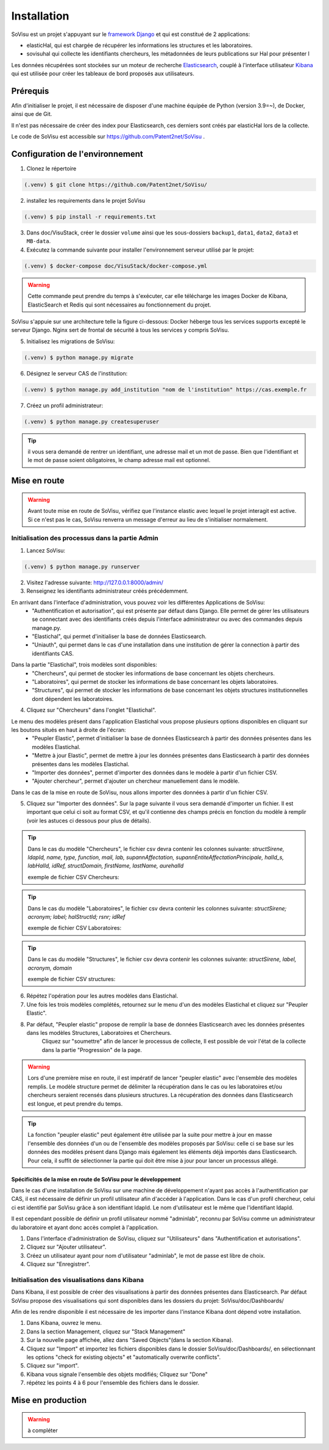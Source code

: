 Installation
=============

SoVisu est un projet s'appuyant sur le `framework Django <https://www.djangoproject.com>`_ et qui est constitué de 2 applications:

- elasticHal, qui est chargée de récupérer les informations les structures et les laboratoires.

- sovisuhal qui collecte les identifiants chercheurs, les métadonnées de leurs publications sur Hal pour présenter l

Les données récupérées sont stockées sur un moteur de recherche `Elasticsearch <https://www.elastic.co/fr/elasticsearch/>`_, couplé à l'interface utilisateur `Kibana <https://www.elastic.co/fr/kibana/>`_ qui est utilisée pour créer les tableaux de bord proposés aux utilisateurs.

Prérequis
-------------
Afin d'initialiser le projet, il est nécessaire de disposer d'une machine équipée de Python (version 3.9=~), de Docker, ainsi que de Git.

Il n'est pas nécessaire de créer des index pour Elasticsearch, ces derniers sont créés par elasticHal lors de la collecte.

Le code de SoVisu est accessible sur https://github.com/Patent2net/SoVisu .

Configuration de l'environnement
---------------------------------
1. Clonez le répertoire

.. code-block:: console

   (.venv) $ git clone https://github.com/Patent2net/SoVisu/

2. installez les requirements dans le projet SoVisu

.. code-block:: console

   (.venv) $ pip install -r requirements.txt

3. Dans doc/VisuStack, créer le dossier ``volume`` ainsi que les sous-dossiers ``backup1``, ``data1``, ``data2``, ``data3`` et ``MB-data``.


4. Exécutez la commande suivante pour installer l'environnement serveur utilisé par le projet:

.. code-block:: console

   (.venv) $ docker-compose doc/VisuStack/docker-compose.yml

.. warning::
    Cette commande peut prendre du temps à s'exécuter, car elle télécharge les images Docker de Kibana, ElasticSearch et Redis qui sont nécessaires au fonctionnement du projet.

SoVisu s'appuie sur une architecture telle la figure ci-dessous: Docker héberge tous les services supports excepté le serveur Django. Nginx sert de frontal de sécurité à tous les services y compris SoVisu.

.. image:: images/SoVisu-Architecture.drawio.png
    :width: 600px
    :align: center


5. Initialisez les migrations de SoVisu:

.. code-block:: console

   (.venv) $ python manage.py migrate

6. Désignez le serveur CAS de l'institution:

.. code-block:: console

   (.venv) $ python manage.py add_institution "nom de l'institution" https://cas.exemple.fr

7. Créez un profil administrateur:

.. code-block:: console

   (.venv) $ python manage.py createsuperuser

.. tip::
    il vous sera demandé de rentrer un identifiant, une adresse mail et un mot de passe.
    Bien que l'identifiant et le mot de passe soient obligatoires, le champ adresse mail est optionnel.


Mise en route
-------------
.. warning::
    Avant toute mise en route de SoVisu, vérifiez que l'instance elastic avec lequel le projet interagit est active.
    Si ce n'est pas le cas, SoVisu renverra un message d'erreur au lieu de s'initialiser normalement.

Initialisation des processus dans la partie Admin
^^^^^^^^^^^^^^^^^^^^^^^^^^^^^^^^^^^^^^^^^^^^^^^^^^^^

1. Lancez SoVisu:

.. code-block:: console

   (.venv) $ python manage.py runserver

2. Visitez l'adresse suivante: http://127.0.0.1:8000/admin/

3. Renseignez les identifiants administrateur créés précédemment.

En arrivant dans l'interface d'administration, vous pouvez voir les différentes Applications de SoVisu:
    - "Authentification et autorisation", qui est présente par défaut dans Django. Elle permet de gérer les utilisateurs se connectant avec des identifiants créés depuis l'interface administrateur ou avec des commandes depuis manage.py.
    - "Elastichal", qui permet d'initialiser la base de données Elasticsearch.
    - "Uniauth", qui permet dans le cas d'une installation dans une institution de gérer la connection à partir des identifiants CAS.

.. image:: images/affichage_admin.png
   :width: 600px
   :align: center

Dans la partie "Elastichal", trois modèles sont disponibles:
    - "Chercheurs", qui permet de stocker les informations de base concernant les objets chercheurs.
    - "Laboratoires", qui permet de stocker les informations de base concernant les objets laboratoires.
    - "Structures", qui permet de stocker les informations de base concernant les objets structures institutionnelles dont dépendent les laboratoires.

4. Cliquez sur "Chercheurs" dans l'onglet "Elastichal".

.. image:: images/visualisation_menu_elastichal.png
   :width: 800px
   :align: center

Le menu des modèles présent dans l'application Elastichal vous propose plusieurs options disponibles en cliquant sur les boutons situés en haut à droite de l'écran:
    - "Peupler Elastic", permet d'initialiser la base de données Elasticsearch à partir des données présentes dans les modèles Elastichal.
    - "Mettre à jour Elastic", permet de mettre à jour les données présentes dans Elasticsearch à partir des données présentes dans les modèles Elastichal.
    - "Importer des données", permet d'importer des données dans le modèle à partir d'un fichier CSV.
    - "Ajouter chercheur", permet d'ajouter un chercheur manuellement dans le modèle.

Dans le cas de la mise en route de SoVisu, nous allons importer des données à partir d'un fichier CSV.

5. Cliquez sur "Importer des données". Sur la page suivante il vous sera demandé d'importer un fichier. Il est important que celui ci soit au format CSV, et qu'il contienne des champs précis en fonction du modèle à remplir (voir les astuces ci dessous pour plus de détails).

.. tip::
    Dans le cas du modèle "Chercheurs", le fichier csv devra contenir les colonnes suivante:
    *structSirene, ldapId, name, type, function, mail, lab, supannAffectation,*
    *supannEntiteAffectationPrincipale, halId_s, labHalId, idRef, structDomain, firstName, lastName, aurehalId*

    exemple de fichier CSV Chercheurs:

    .. csv-table::
        :align: center
        :file: csv_demo/researchers.csv
        :header-rows: 1

.. tip::
    Dans le cas du modèle "Laboratoires", le fichier csv devra contenir les colonnes suivante:
    *structSirene; acronym; label; halStructId; rsnr; idRef*

    exemple de fichier CSV Laboratoires:

    .. csv-table::
        :align: center
        :file: csv_demo/laboratories.csv
        :delim: ;
        :header-rows: 1

.. tip::
    Dans le cas du modèle "Structures", le fichier csv devra contenir les colonnes suivante:
    *structSirene, label, acronym, domain*

    exemple de fichier CSV structures:

    .. csv-table::
        :align: center
        :file: csv_demo/structures.csv
        :header-rows: 1

6. Répétez l'opération pour les autres modèles dans Elastichal.

7. Une fois les trois modèles complétés, retournez sur le menu d'un des modèles Elastichal et cliquez sur "Peupler Elastic".

.. image:: images/peupler_elastic.png
    :width: 800px
    :align: center

8. Par défaut, "Peupler elastic" propose de remplir la base de données Elasticsearch avec les données présentes dans les modèles Structures, Laboratoires et Chercheurs.
    Cliquez sur "soumettre" afin de lancer le processus de collecte, Il est possible de voir l'état de la collecte dans la partie "Progression" de la page.

.. warning::
    Lors d'une première mise en route, il est impératif de lancer "peupler elastic" avec l'ensemble des modèles remplis.
    Le modèle structure permet de délimiter la récupération dans le cas ou les laboratoires et/ou chercheurs seraient recensés dans plusieurs structures.
    La récupération des données dans Elasticsearch est longue, et peut prendre du temps.
.. tip::
    La fonction "peupler elastic" peut également être utilisée par la suite pour mettre à jour en masse l'ensemble des données d'un ou de l'ensemble des modèles proposés par SoVisu:
    celle ci se base sur les données des modèles présent dans Django mais également les éléments déjà importés dans Elasticsearch.
    Pour cela, il suffit de sélectionner la partie qui doit être mise à jour pour lancer un processus allégé.

Spécificités de la mise en route de SoVisu pour le développement
""""""""""""""""""""""""""""""""""""""""""""""""""""""""""""""""""
Dans le cas d'une installation de SoVisu sur une machine de développement n'ayant pas accès à l'authentification par CAS, il est nécessaire de définir un profil utilisateur afin d'accéder à l'application.
Dans le cas d'un profil chercheur, celui ci est identifié par SoVisu grâce à son identifiant ldapId. Le nom d'utilisateur est le même que l'identifiant ldapId.

Il est cependant possible de définir un profil utilisateur nommé "adminlab", reconnu par SoVisu comme un administrateur du laboratoire et ayant donc accès complet à l'application.

1. Dans l'interface d'administration de SoVisu, cliquez sur "Utilisateurs" dans "Authentification et autorisations".
2. Cliquez sur "Ajouter utilisateur".
3. Créez un utilisateur ayant pour nom d'utilisateur "adminlab", le mot de passe est libre de choix.
4. Cliquez sur "Enregistrer".

Initialisation des visualisations dans Kibana
^^^^^^^^^^^^^^^^^^^^^^^^^^^^^^^^^^^^^^^^^^^^^^^^^^^^
Dans Kibana, il est possible de créer des visualisations à partir des données présentes dans Elasticsearch.
Par défaut SoVisu propose des visualisations qui sont disponibles dans les dossiers du projet:
SoVisu/doc/Dashboards/

Afin de les rendre disponible il est nécessaire de les importer dans l'instance Kibana dont dépend votre installation.

1. Dans Kibana, ouvrez le menu.
2. Dans la section Management, cliquez sur "Stack Management"
3. Sur la nouvelle page affichée, allez dans "Saved Objects"(dans la section Kibana).
4. Cliquez sur "Import" et importez les fichiers disponibles dans le dossier SoVisu/doc/Dashboards/, en sélectionnant  les options "check for existing objects" et "automatically overwrite conflicts".
5. Cliquez sur "import".
6. Kibana vous signale l'ensemble des objets modifiés; Cliquez sur "Done"
7. répétez les points 4 à 6 pour l'ensemble des fichiers dans le dossier.

Mise en production
-------------------
.. warning::
    à compléter
